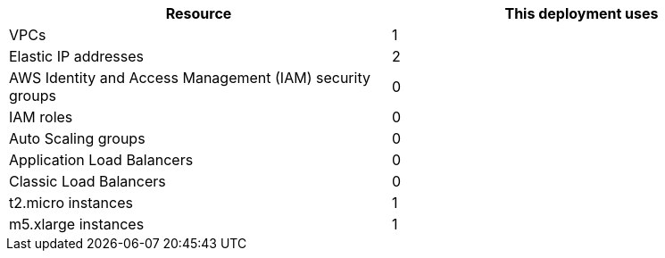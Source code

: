 // Replace the <n> in each row to specify the number of resources used in this deployment. Remove the rows for resources that aren’t used.
|===
|Resource |This deployment uses

// Space needed to maintain table headers
|VPCs |1
|Elastic IP addresses |2
|AWS Identity and Access Management (IAM) security groups |0
|IAM roles |0
|Auto Scaling groups |0
|Application Load Balancers |0
|Classic Load Balancers |0
|t2.micro instances |1
|m5.xlarge instances |1
|===
